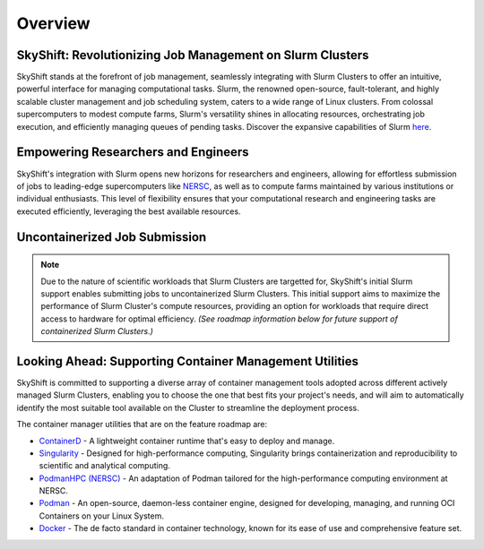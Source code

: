 Overview
========

SkyShift: Revolutionizing Job Management on Slurm Clusters
---------------------------------------------------------

SkyShift stands at the forefront of job management, seamlessly integrating with Slurm Clusters to 
offer an intuitive, powerful interface for managing computational tasks. Slurm, the renowned 
open-source, fault-tolerant, and highly scalable cluster management and job scheduling system, 
caters to a wide range of Linux clusters. From colossal supercomputers to modest compute farms, 
Slurm's versatility shines in allocating resources, orchestrating job execution, and efficiently 
managing queues of pending tasks. Discover the expansive capabilities of 
Slurm `here <https://slurm.schedmd.com/>`_.

Empowering Researchers and Engineers
-------------------------------------

SkyShift's integration with Slurm opens new horizons for researchers and engineers, allowing for 
effortless submission of jobs to leading-edge supercomputers like `NERSC <https://www.nersc.gov/>`_, 
as well as to compute farms maintained by various institutions or individual enthusiasts. This level 
of flexibility ensures that your computational research and engineering tasks are executed 
efficiently, leveraging the best available resources.

Uncontainerized Job Submission
---------------------------------------------

.. note::

    Due to the nature of scientific workloads that Slurm Clusters are targetted for, SkyShift's initial Slurm support enables submitting jobs to uncontainerized Slurm Clusters. This initial support aims to maximize the performance of Slurm Cluster's compute resources, providing an option for workloads that require direct access to hardware for optimal efficiency. *(See roadmap information below for future support of containerized Slurm Clusters.)*

Looking Ahead: Supporting Container Management Utilities
----------------------------------------

SkyShift is committed to supporting a diverse array of container management tools adopted across different actively managed Slurm Clusters, enabling you to choose the 
one that best fits your project's needs, and will aim to automatically identify the most suitable tool available on the Cluster to streamline the deployment process.

The container manager utilities that are on the feature roadmap are:

- `ContainerD <https://containerd.io/>`_ - A lightweight container runtime that's easy to deploy and manage.

- `Singularity <https://sylabs.io/singularity/>`_ - Designed for high-performance computing, Singularity brings containerization and reproducibility to scientific and analytical computing.

- `PodmanHPC (NERSC) <https://github.com/NERSC/podman-hpc>`_ - An adaptation of Podman tailored for the high-performance computing environment at NERSC.

- `Podman <https://podman.io/>`_ - An open-source, daemon-less container engine, designed for developing, managing, and running OCI Containers on your Linux System.

- `Docker <https://www.docker.com/>`_ - The de facto standard in container technology, known for its ease of use and comprehensive feature set.

